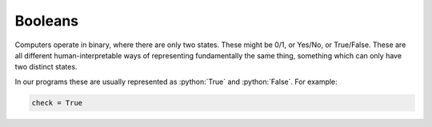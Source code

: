 .. role:: python(code)
   :language: python

Booleans
========
Computers operate in binary, where there are only two states. These might be 0/1, or Yes/No, or True/False. These are all different human-interpretable ways of representing fundamentally the same thing, something which can only have two distinct states.

In our programs these are usually represented as :python:`True` and :python:`False`. For example:

.. code-block:: python

   check = True